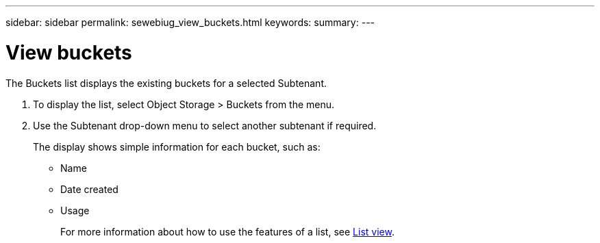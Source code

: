 ---
sidebar: sidebar
permalink: sewebiug_view_buckets.html
keywords:
summary:
---

= View buckets
:hardbreaks:
:nofooter:
:icons: font
:linkattrs:
:imagesdir: ./media/

//
// This file was created with NDAC Version 2.0 (August 17, 2020)
//
// 2020-10-20 10:59:39.685539
//

[.lead]
The Buckets list displays the existing buckets for a selected Subtenant.

. To display the list, select Object Storage > Buckets from the menu.
. Use the Subtenant drop-down menu to select another subtenant if required.
+
The display shows simple information for each bucket, such as:

** Name
** Date created
** Usage
+
For more information about how to use the features of a list, see link:sewebiug_netapp_service_engine_web_interface_overview.html#list-view[List view].

